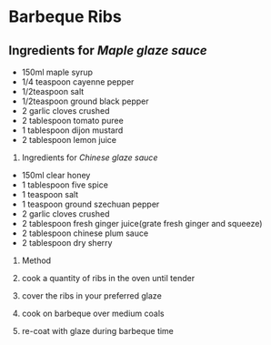 * Barbeque Ribs

** Ingredients for /Maple glaze sauce/

- 150ml maple syrup
- 1/4 teaspoon cayenne pepper
- 1/2teaspoon salt
- 1/2teaspoon ground black pepper
- 2 garlic cloves crushed
- 2 tablespoon tomato puree
- 1 tablespoon dijon mustard
- 2 tablespoon lemon juice

2. Ingredients for /Chinese glaze sauce/

- 150ml clear honey
- 1 tablespoon five spice
- 1 teaspoon salt
- 1 teaspoon ground szechuan pepper
- 2 garlic cloves crushed
- 2 tablespoon fresh ginger juice(grate fresh ginger and squeeze)
- 2 tablespoon chinese plum sauce
- 2 tablespoon dry sherry

3. Method

4. cook a quantity of ribs in the oven until tender

5. cover the ribs in your preferred glaze

6. cook on barbeque over medium coals

7. re-coat with glaze during barbeque time
